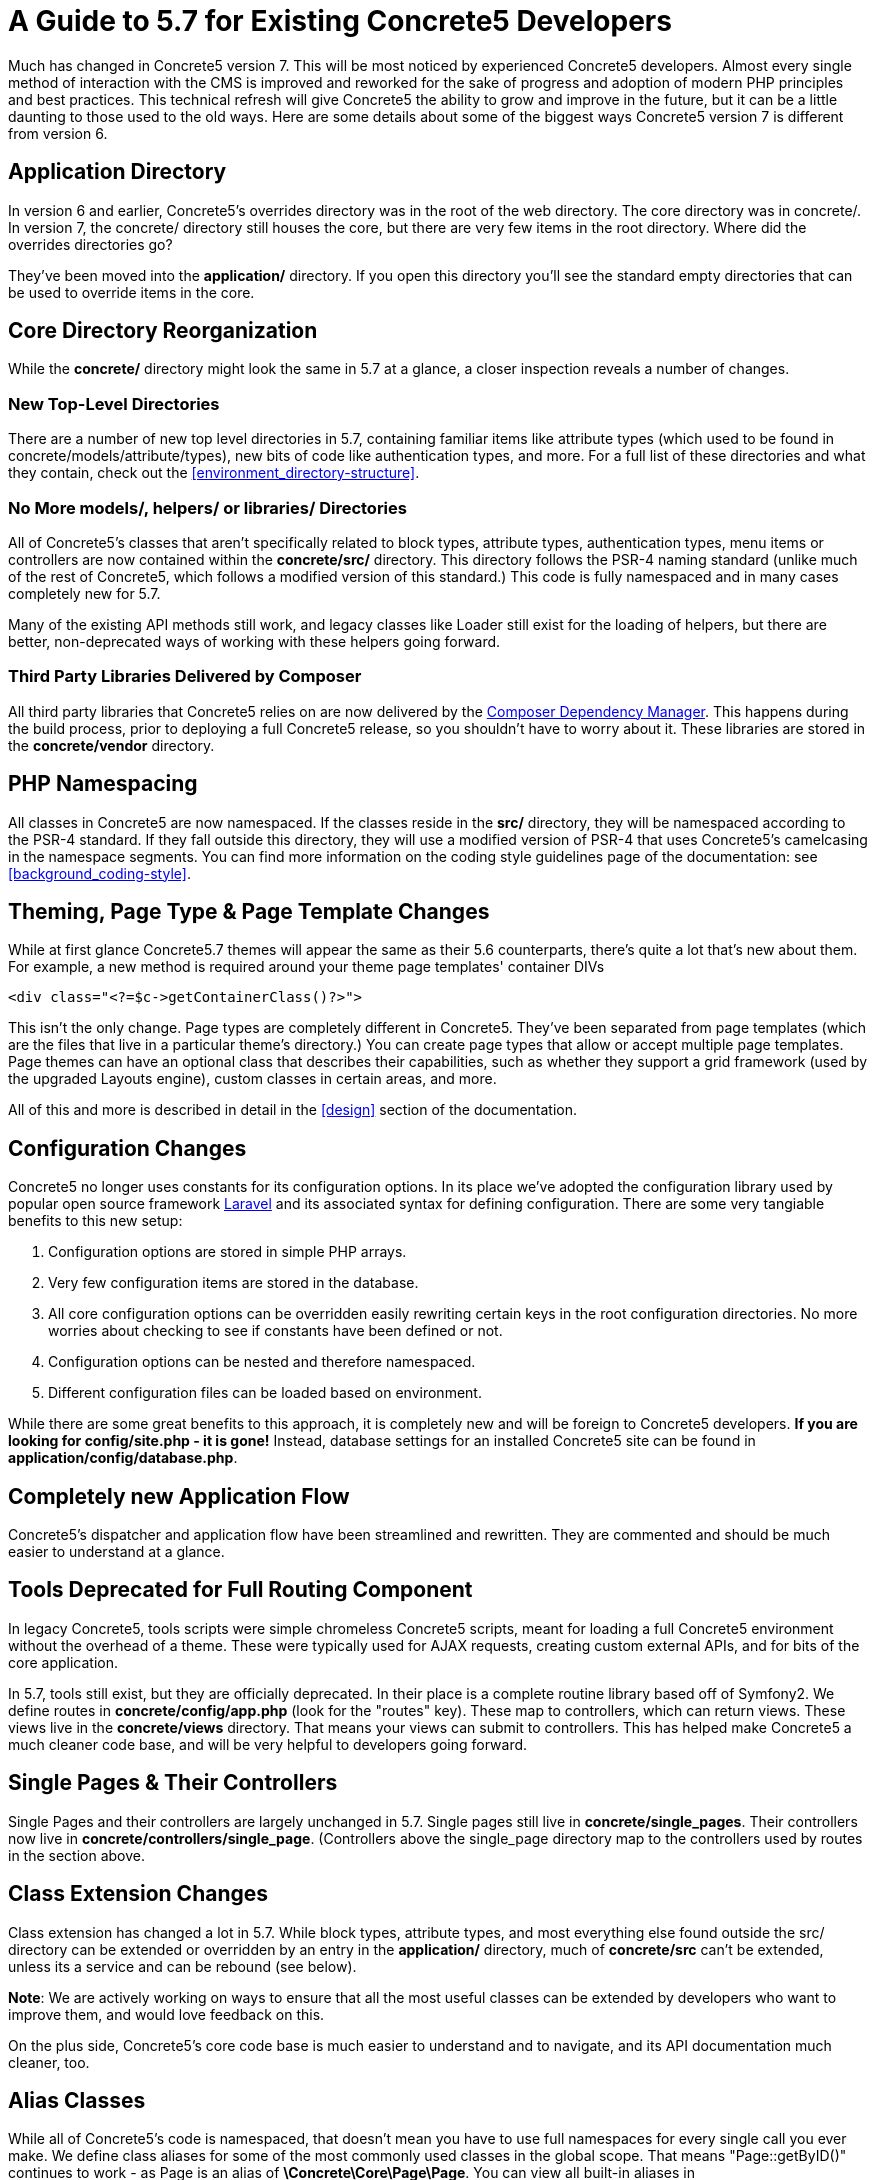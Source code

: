 [[background_migrate]]
= A Guide to 5.7 for Existing Concrete5 Developers

Much has changed in Concrete5 version 7.
This will be most noticed by experienced Concrete5 developers.
Almost every single method of interaction with the CMS is improved and reworked for the sake of progress and adoption of modern PHP principles and best practices.
This technical refresh will give Concrete5 the ability to grow and improve in the future, but it can be a little daunting to those used to the old ways.
Here are some details about some of the biggest ways Concrete5 version 7 is different from version 6.

== Application Directory

In version 6 and earlier, Concrete5's overrides directory was in the root of the web directory.
The core directory was in concrete/.
In version 7, the concrete/ directory still houses the core, but there are very few items in the root directory.
Where did the overrides directories go?

They've been moved into the *application/* directory.
If you open this directory you'll see the standard empty directories that can be used to override items in the core.

== Core Directory Reorganization

While the *concrete/* directory might look the same in 5.7 at a glance, a closer inspection reveals a number of changes.

=== New Top-Level Directories

There are a number of new top level directories in 5.7, containing familiar items like attribute types (which used to be found in concrete/models/attribute/types), new bits of code like authentication types, and more.
For a full list of these directories and what they contain, check out the <<environment_directory-structure>>.

=== No More models/, helpers/ or libraries/ Directories

All of Concrete5's classes that aren't specifically related to block types, attribute types, authentication types, menu items or controllers are now contained within the *concrete/src/* directory.
This directory follows the PSR-4 naming standard (unlike much of the rest of Concrete5, which follows a modified version of this standard.) This code is fully namespaced and in many cases completely new for 5.7.

Many of the existing API methods still work, and legacy classes like Loader still exist for the loading of helpers, but there are better, non-deprecated ways of working with these helpers going forward.

=== Third Party Libraries Delivered by Composer

All third party libraries that Concrete5 relies on are now delivered by the https://getcomposer.org/[Composer Dependency Manager].
This happens during the build process, prior to deploying a full Concrete5 release, so you shouldn't have to worry about it.
These libraries are stored in the *concrete/vendor* directory.

== PHP Namespacing

All classes in Concrete5 are now namespaced.
If the classes reside in the *src/* directory, they will be namespaced according to the PSR-4 standard.
If they fall outside this directory, they will use a modified version of PSR-4 that uses Concrete5's camelcasing in the namespace segments. You can find more information on the coding style guidelines page of the documentation: see <<background_coding-style>>.

== Theming, Page Type & Page Template Changes

While at first glance Concrete5.7 themes will appear the same as their 5.6 counterparts, there's quite a lot that's new about them.
For example, a new method is required around your theme page templates' container DIVs

[source,php]
----
<div class="<?=$c->getContainerClass()?>">
----

This isn't the only change.
Page types are completely different in Concrete5.
They've been separated from page templates (which are the files that live in a particular theme's directory.) You can create page types that allow or accept multiple page templates.
Page themes can have an optional class that describes their capabilities, such as whether they support a grid framework (used by the upgraded Layouts engine), custom classes in certain areas, and more.

All of this and more is described in detail in the <<design>> section of the documentation.

== Configuration Changes

Concrete5 no longer uses constants for its configuration options.
In its place we've adopted the configuration library used by popular open source framework http://laravel.com[Laravel] and its associated syntax for defining configuration.
There are some very tangiable benefits to this new setup:

. Configuration options are stored in simple PHP arrays.
. Very few configuration items are stored in the database.
. All core configuration options can be overridden easily rewriting certain keys in the root configuration directories.
  No more worries about checking to see if constants have been defined or not.
. Configuration options can be nested and therefore namespaced.
. Different configuration files can be loaded based on environment.

While there are some great benefits to this approach, it is completely new and will be foreign to Concrete5 developers.
*If you are looking for config/site.php - it is gone!*
Instead, database settings for an installed Concrete5 site can be found in **application/config/database.php**.

== Completely new Application Flow

Concrete5's dispatcher and application flow have been streamlined and rewritten.
They are commented and should be much easier to understand at a glance.

== Tools Deprecated for Full Routing Component

In legacy Concrete5, tools scripts were simple chromeless Concrete5 scripts, meant for loading a full Concrete5 environment without the overhead of a theme.
These were typically used for AJAX requests, creating custom external APIs, and for bits of the core application.

In 5.7, tools still exist, but they are officially deprecated.
In their place is a complete routine library based off of Symfony2.
We define routes in *concrete/config/app.php* (look for the "routes" key).
These map to controllers, which can return views.
These views live in the *concrete/views* directory.
That means your views can submit to controllers.
This has helped make Concrete5 a much cleaner code base, and will be very helpful to developers going forward.

== Single Pages & Their Controllers

Single Pages and their controllers are largely unchanged in 5.7.
Single pages still live in **concrete/single_pages**.
Their controllers now live in **concrete/controllers/single_page**. (Controllers above the single_page directory map to the controllers used by routes in the section above.

== Class Extension Changes

Class extension has changed a lot in 5.7.
While block types, attribute types, and most everything else found outside the src/ directory can be extended or overridden by an entry in the *application/* directory, much of *concrete/src* can't be extended, unless its a service and can be rebound (see below).

**Note**: We are actively working on ways to ensure that all the most useful classes can be extended by developers who want to improve them, and would love feedback on this.

On the plus side, Concrete5's core code base is much easier to understand and to navigate, and its API documentation much cleaner, too.

== Alias Classes

While all of Concrete5's code is namespaced, that doesn't mean you have to use full namespaces for every single call you ever make.
We define class aliases for some of the most commonly used classes in the global scope.
That means "Page::getByID()" continues to work - as Page is an alias of **\Concrete\Core\Page\Page**.
You can view all built-in aliases in **concrete/config/app.php**.

== Helpers Deprecated for Service Providers

In legacy Concrete5, helpers were strictly loaded based on path.
Now things are more flexible than that.
Service classes are automatically registered by service providers, and those service classes are returned by Core::make().

The legacy Loader::helper() method exists, but it is deprecated.
Examine the following code:

[source,php]
----
$mh = Loader::helper('mail');
----

This code is the same as calling

[source,php]
----
$mh = Core::make('helper/mail');
----

Loader::helper() is simply a shorthand for running Core::make('helper/$class') where $class is what you've passed in to helper.
How does 5.7 know what "helper/mail" is?
It's a service, and it's been registered in **\Concrete\Core\Mail\MailServiceProvider**.
This file is responsible for running code that looks like this:

[source,php]
----
$this->app->bind('helper/mail', 'Concrete\Core\Mail\Service');
----

How does Concrete5 know to call the register() method within this class that actually does the binding?
It's a registered service provide found within - you guessed it - **concrete/config/app.php**:

[source,php]
----
'providers'           => array(
    ...
    'core_mail'         => '\Concrete\Core\Mail\MailServiceProvider',
    ...
);
----

Anything within this key automatically has its register() method run.

Why do we do this?
Well, any service can easily be rebound.
This is much more flexible than the old Concrete5 way of overriding classes based on location in the filesystem.
For example, a package in its on_start() method can rebind 'helper/mail' to a particular class that lives wherever it wants - it just needs to make sure it either extends or otherwise fulfills the duties of \Concrete\Core\Mail\Service.

=== Are these really helpers?

FYI: In the future it's highly likely that, while helper/mail will be maintained in order to facilitate backward compatibility with the Loader::helper() function, the helper/ prefix will be dropped from these various services.

== Database Connectivity

While connecting to a Concrete5 database has changed a lot in 5.7, the actual API for working with connections has nearly 100% backward compatibility.
We no longer use ADODB.
Instead, we've migrated to http://www.doctrine-project.org/projects/dbal.html[Doctrine DBAL] for database connectivity.
However, a custom wrapper class for various classes help keep old ADODB style queries working, in most cases.

== New Components Will Make Your Life Easier

Check out the http://concrete5.org/api/[API Documentation].
There are so many new components that should help developers doing great stuff with Concrete5.
Just a few of these include:

* Session
* Router
* Events (Based off of Symfony2 EventDispatcher)
* Cookie
* URL

== Change

This will likely be a shock to long-time Concrete5 developers.
We hope you give it a chance and ask questions.
We've embraced new development models used by popular PHP frameworks, much as we did when we first launched Concrete5 in 2008.
Please, let us know what you think, as well as what more you'd like to see explained in this document.

Happy Developing! -Andrew.
